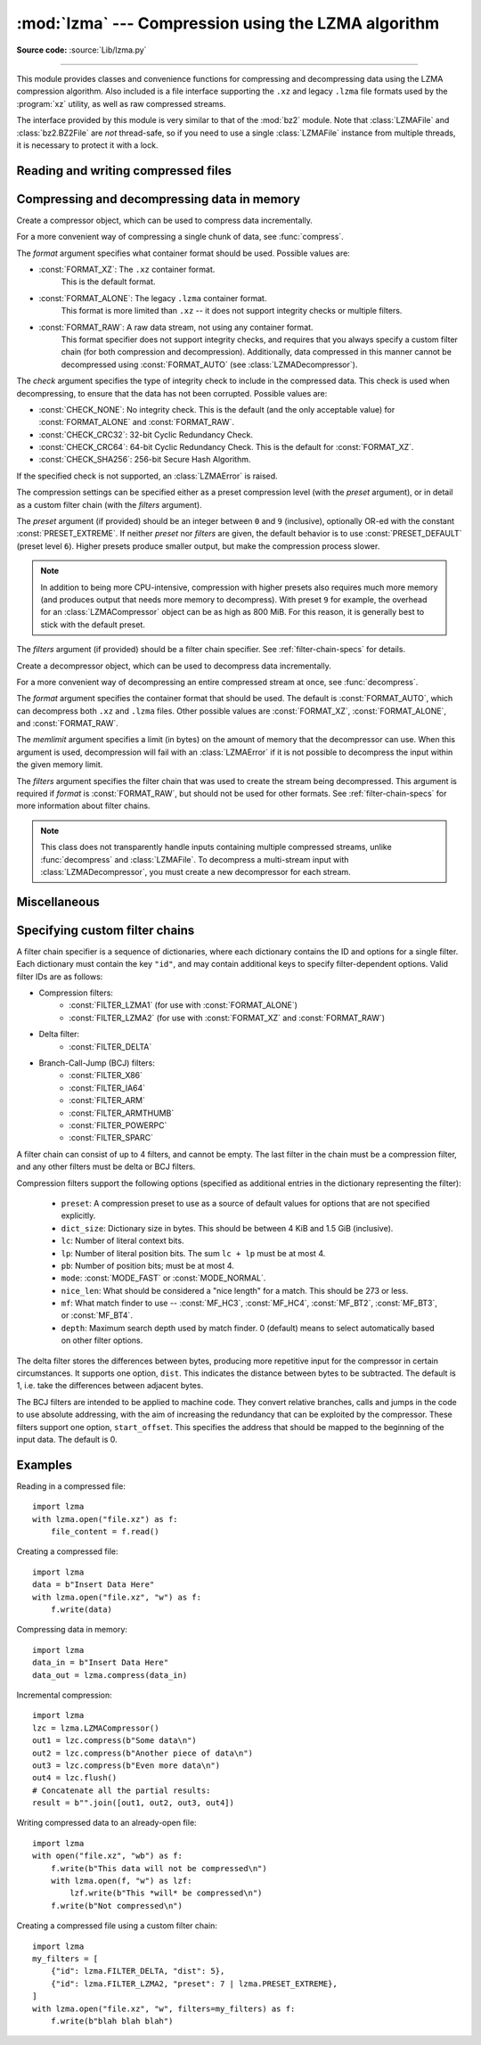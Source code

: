 :mod:`lzma` --- Compression using the LZMA algorithm
====================================================

.. module:: lzma
   :synopsis: A Python wrapper for the liblzma compression library.

.. moduleauthor:: Nadeem Vawda <nadeem.vawda@gmail.com>
.. sectionauthor:: Nadeem Vawda <nadeem.vawda@gmail.com>

.. versionadded:: 3.3

**Source code:** :source:`Lib/lzma.py`

--------------

This module provides classes and convenience functions for compressing and
decompressing data using the LZMA compression algorithm. Also included is a file
interface supporting the ``.xz`` and legacy ``.lzma`` file formats used by the
:program:`xz` utility, as well as raw compressed streams.

The interface provided by this module is very similar to that of the :mod:`bz2`
module. Note that :class:`LZMAFile` and :class:`bz2.BZ2File` are *not*
thread-safe, so if you need to use a single :class:`LZMAFile` instance
from multiple threads, it is necessary to protect it with a lock.


.. exception:: LZMAError

   This exception is raised when an error occurs during compression or
   decompression, or while initializing the compressor/decompressor state.


Reading and writing compressed files
------------------------------------

.. function:: open(filename, mode="rb", *, format=None, check=-1, preset=None, filters=None, encoding=None, errors=None, newline=None)

   Open an LZMA-compressed file in binary or text mode, returning a :term:`file
   object`.

   The *filename* argument can be either an actual file name (given as a
   :class:`str`, :class:`bytes` or :term:`path-like <path-like object>` object), in
   which case the named file is opened, or it can be an existing file object
   to read from or write to.

   The *mode* argument can be any of ``"r"``, ``"rb"``, ``"w"``, ``"wb"``,
   ``"x"``, ``"xb"``, ``"a"`` or ``"ab"`` for binary mode, or ``"rt"``,
   ``"wt"``, ``"xt"``, or ``"at"`` for text mode. The default is ``"rb"``.

   When opening a file for reading, the *format* and *filters* arguments have
   the same meanings as for :class:`LZMADecompressor`. In this case, the *check*
   and *preset* arguments should not be used.

   When opening a file for writing, the *format*, *check*, *preset* and
   *filters* arguments have the same meanings as for :class:`LZMACompressor`.

   For binary mode, this function is equivalent to the :class:`LZMAFile`
   constructor: ``LZMAFile(filename, mode, ...)``. In this case, the *encoding*,
   *errors* and *newline* arguments must not be provided.

   For text mode, a :class:`LZMAFile` object is created, and wrapped in an
   :class:`io.TextIOWrapper` instance with the specified encoding, error
   handling behavior, and line ending(s).

   .. versionchanged:: 3.4
      Added support for the ``"x"``, ``"xb"`` and ``"xt"`` modes.

   .. versionchanged:: 3.6
      Accepts a :term:`path-like object`.


.. class:: LZMAFile(filename=None, mode="r", *, format=None, check=-1, preset=None, filters=None)

   Open an LZMA-compressed file in binary mode.

   An :class:`LZMAFile` can wrap an already-open :term:`file object`, or operate
   directly on a named file. The *filename* argument specifies either the file
   object to wrap, or the name of the file to open (as a :class:`str`,
   :class:`bytes` or :term:`path-like <path-like object>` object). When wrapping an
   existing file object, the wrapped file will not be closed when the
   :class:`LZMAFile` is closed.

   The *mode* argument can be either ``"r"`` for reading (default), ``"w"`` for
   overwriting, ``"x"`` for exclusive creation, or ``"a"`` for appending. These
   can equivalently be given as ``"rb"``, ``"wb"``, ``"xb"`` and ``"ab"``
   respectively.

   If *filename* is a file object (rather than an actual file name), a mode of
   ``"w"`` does not truncate the file, and is instead equivalent to ``"a"``.

   When opening a file for reading, the input file may be the concatenation of
   multiple separate compressed streams. These are transparently decoded as a
   single logical stream.

   When opening a file for reading, the *format* and *filters* arguments have
   the same meanings as for :class:`LZMADecompressor`. In this case, the *check*
   and *preset* arguments should not be used.

   When opening a file for writing, the *format*, *check*, *preset* and
   *filters* arguments have the same meanings as for :class:`LZMACompressor`.

   :class:`LZMAFile` supports all the members specified by
   :class:`io.BufferedIOBase`, except for :meth:`detach` and :meth:`truncate`.
   Iteration and the :keyword:`with` statement are supported.

   The following method is also provided:

   .. method:: peek(size=-1)

      Return buffered data without advancing the file position. At least one
      byte of data will be returned, unless EOF has been reached. The exact
      number of bytes returned is unspecified (the *size* argument is ignored).

      .. note:: While calling :meth:`peek` does not change the file position of
         the :class:`LZMAFile`, it may change the position of the underlying
         file object (e.g. if the :class:`LZMAFile` was constructed by passing a
         file object for *filename*).

   .. versionchanged:: 3.4
      Added support for the ``"x"`` and ``"xb"`` modes.

   .. versionchanged:: 3.5
      The :meth:`~io.BufferedIOBase.read` method now accepts an argument of
      ``None``.

   .. versionchanged:: 3.6
      Accepts a :term:`path-like object`.


Compressing and decompressing data in memory
--------------------------------------------

.. class:: LZMACompressor(format=FORMAT_XZ, check=-1, preset=None, filters=None)

   Create a compressor object, which can be used to compress data incrementally.

   For a more convenient way of compressing a single chunk of data, see
   :func:`compress`.

   The *format* argument specifies what container format should be used.
   Possible values are:

   * :const:`FORMAT_XZ`: The ``.xz`` container format.
      This is the default format.

   * :const:`FORMAT_ALONE`: The legacy ``.lzma`` container format.
      This format is more limited than ``.xz`` -- it does not support integrity
      checks or multiple filters.

   * :const:`FORMAT_RAW`: A raw data stream, not using any container format.
      This format specifier does not support integrity checks, and requires that
      you always specify a custom filter chain (for both compression and
      decompression). Additionally, data compressed in this manner cannot be
      decompressed using :const:`FORMAT_AUTO` (see :class:`LZMADecompressor`).

   The *check* argument specifies the type of integrity check to include in the
   compressed data. This check is used when decompressing, to ensure that the
   data has not been corrupted. Possible values are:

   * :const:`CHECK_NONE`: No integrity check.
     This is the default (and the only acceptable value) for
     :const:`FORMAT_ALONE` and :const:`FORMAT_RAW`.

   * :const:`CHECK_CRC32`: 32-bit Cyclic Redundancy Check.

   * :const:`CHECK_CRC64`: 64-bit Cyclic Redundancy Check.
     This is the default for :const:`FORMAT_XZ`.

   * :const:`CHECK_SHA256`: 256-bit Secure Hash Algorithm.

   If the specified check is not supported, an :class:`LZMAError` is raised.

   The compression settings can be specified either as a preset compression
   level (with the *preset* argument), or in detail as a custom filter chain
   (with the *filters* argument).

   The *preset* argument (if provided) should be an integer between ``0`` and
   ``9`` (inclusive), optionally OR-ed with the constant
   :const:`PRESET_EXTREME`. If neither *preset* nor *filters* are given, the
   default behavior is to use :const:`PRESET_DEFAULT` (preset level ``6``).
   Higher presets produce smaller output, but make the compression process
   slower.

   .. note::

      In addition to being more CPU-intensive, compression with higher presets
      also requires much more memory (and produces output that needs more memory
      to decompress). With preset ``9`` for example, the overhead for an
      :class:`LZMACompressor` object can be as high as 800 MiB. For this reason,
      it is generally best to stick with the default preset.

   The *filters* argument (if provided) should be a filter chain specifier.
   See :ref:`filter-chain-specs` for details.

   .. method:: compress(data)

      Compress *data* (a :class:`bytes` object), returning a :class:`bytes`
      object containing compressed data for at least part of the input. Some of
      *data* may be buffered internally, for use in later calls to
      :meth:`compress` and :meth:`flush`. The returned data should be
      concatenated with the output of any previous calls to :meth:`compress`.

   .. method:: flush()

      Finish the compression process, returning a :class:`bytes` object
      containing any data stored in the compressor's internal buffers.

      The compressor cannot be used after this method has been called.


.. class:: LZMADecompressor(format=FORMAT_AUTO, memlimit=None, filters=None)

   Create a decompressor object, which can be used to decompress data
   incrementally.

   For a more convenient way of decompressing an entire compressed stream at
   once, see :func:`decompress`.

   The *format* argument specifies the container format that should be used. The
   default is :const:`FORMAT_AUTO`, which can decompress both ``.xz`` and
   ``.lzma`` files. Other possible values are :const:`FORMAT_XZ`,
   :const:`FORMAT_ALONE`, and :const:`FORMAT_RAW`.

   The *memlimit* argument specifies a limit (in bytes) on the amount of memory
   that the decompressor can use. When this argument is used, decompression will
   fail with an :class:`LZMAError` if it is not possible to decompress the input
   within the given memory limit.

   The *filters* argument specifies the filter chain that was used to create
   the stream being decompressed. This argument is required if *format* is
   :const:`FORMAT_RAW`, but should not be used for other formats.
   See :ref:`filter-chain-specs` for more information about filter chains.

   .. note::
      This class does not transparently handle inputs containing multiple
      compressed streams, unlike :func:`decompress` and :class:`LZMAFile`. To
      decompress a multi-stream input with :class:`LZMADecompressor`, you must
      create a new decompressor for each stream.

   .. method:: decompress(data, max_length=-1)

      Decompress *data* (a :term:`bytes-like object`), returning
      uncompressed data as bytes. Some of *data* may be buffered
      internally, for use in later calls to :meth:`decompress`. The
      returned data should be concatenated with the output of any
      previous calls to :meth:`decompress`.

      If *max_length* is nonnegative, returns at most *max_length*
      bytes of decompressed data. If this limit is reached and further
      output can be produced, the :attr:`~.needs_input` attribute will
      be set to ``False``. In this case, the next call to
      :meth:`~.decompress` may provide *data* as ``b''`` to obtain
      more of the output.

      If all of the input data was decompressed and returned (either
      because this was less than *max_length* bytes, or because
      *max_length* was negative), the :attr:`~.needs_input` attribute
      will be set to ``True``.

      Attempting to decompress data after the end of stream is reached
      raises an `EOFError`.  Any data found after the end of the
      stream is ignored and saved in the :attr:`~.unused_data` attribute.

      .. versionchanged:: 3.5
         Added the *max_length* parameter.

   .. attribute:: check

      The ID of the integrity check used by the input stream. This may be
      :const:`CHECK_UNKNOWN` until enough of the input has been decoded to
      determine what integrity check it uses.

   .. attribute:: eof

      ``True`` if the end-of-stream marker has been reached.

   .. attribute:: unused_data

      Data found after the end of the compressed stream.

      Before the end of the stream is reached, this will be ``b""``.

   .. attribute:: needs_input

      ``False`` if the :meth:`.decompress` method can provide more
      decompressed data before requiring new uncompressed input.

      .. versionadded:: 3.5

.. function:: compress(data, format=FORMAT_XZ, check=-1, preset=None, filters=None)

   Compress *data* (a :class:`bytes` object), returning the compressed data as a
   :class:`bytes` object.

   See :class:`LZMACompressor` above for a description of the *format*, *check*,
   *preset* and *filters* arguments.


.. function:: decompress(data, format=FORMAT_AUTO, memlimit=None, filters=None)

   Decompress *data* (a :class:`bytes` object), returning the uncompressed data
   as a :class:`bytes` object.

   If *data* is the concatenation of multiple distinct compressed streams,
   decompress all of these streams, and return the concatenation of the results.

   See :class:`LZMADecompressor` above for a description of the *format*,
   *memlimit* and *filters* arguments.


Miscellaneous
-------------

.. function:: is_check_supported(check)

   Return ``True`` if the given integrity check is supported on this system.

   :const:`CHECK_NONE` and :const:`CHECK_CRC32` are always supported.
   :const:`CHECK_CRC64` and :const:`CHECK_SHA256` may be unavailable if you are
   using a version of :program:`liblzma` that was compiled with a limited
   feature set.


.. _filter-chain-specs:

Specifying custom filter chains
-------------------------------

A filter chain specifier is a sequence of dictionaries, where each dictionary
contains the ID and options for a single filter. Each dictionary must contain
the key ``"id"``, and may contain additional keys to specify filter-dependent
options. Valid filter IDs are as follows:

* Compression filters:
   * :const:`FILTER_LZMA1` (for use with :const:`FORMAT_ALONE`)
   * :const:`FILTER_LZMA2` (for use with :const:`FORMAT_XZ` and :const:`FORMAT_RAW`)

* Delta filter:
   * :const:`FILTER_DELTA`

* Branch-Call-Jump (BCJ) filters:
   * :const:`FILTER_X86`
   * :const:`FILTER_IA64`
   * :const:`FILTER_ARM`
   * :const:`FILTER_ARMTHUMB`
   * :const:`FILTER_POWERPC`
   * :const:`FILTER_SPARC`

A filter chain can consist of up to 4 filters, and cannot be empty. The last
filter in the chain must be a compression filter, and any other filters must be
delta or BCJ filters.

Compression filters support the following options (specified as additional
entries in the dictionary representing the filter):

   * ``preset``: A compression preset to use as a source of default values for
     options that are not specified explicitly.
   * ``dict_size``: Dictionary size in bytes. This should be between 4 KiB and
     1.5 GiB (inclusive).
   * ``lc``: Number of literal context bits.
   * ``lp``: Number of literal position bits. The sum ``lc + lp`` must be at
     most 4.
   * ``pb``: Number of position bits; must be at most 4.
   * ``mode``: :const:`MODE_FAST` or :const:`MODE_NORMAL`.
   * ``nice_len``: What should be considered a "nice length" for a match.
     This should be 273 or less.
   * ``mf``: What match finder to use -- :const:`MF_HC3`, :const:`MF_HC4`,
     :const:`MF_BT2`, :const:`MF_BT3`, or :const:`MF_BT4`.
   * ``depth``: Maximum search depth used by match finder. 0 (default) means to
     select automatically based on other filter options.

The delta filter stores the differences between bytes, producing more repetitive
input for the compressor in certain circumstances. It supports one option,
``dist``. This indicates the distance between bytes to be subtracted. The
default is 1, i.e. take the differences between adjacent bytes.

The BCJ filters are intended to be applied to machine code. They convert
relative branches, calls and jumps in the code to use absolute addressing, with
the aim of increasing the redundancy that can be exploited by the compressor.
These filters support one option, ``start_offset``. This specifies the address
that should be mapped to the beginning of the input data. The default is 0.


Examples
--------

Reading in a compressed file::

   import lzma
   with lzma.open("file.xz") as f:
       file_content = f.read()

Creating a compressed file::

   import lzma
   data = b"Insert Data Here"
   with lzma.open("file.xz", "w") as f:
       f.write(data)

Compressing data in memory::

   import lzma
   data_in = b"Insert Data Here"
   data_out = lzma.compress(data_in)

Incremental compression::

   import lzma
   lzc = lzma.LZMACompressor()
   out1 = lzc.compress(b"Some data\n")
   out2 = lzc.compress(b"Another piece of data\n")
   out3 = lzc.compress(b"Even more data\n")
   out4 = lzc.flush()
   # Concatenate all the partial results:
   result = b"".join([out1, out2, out3, out4])

Writing compressed data to an already-open file::

   import lzma
   with open("file.xz", "wb") as f:
       f.write(b"This data will not be compressed\n")
       with lzma.open(f, "w") as lzf:
           lzf.write(b"This *will* be compressed\n")
       f.write(b"Not compressed\n")

Creating a compressed file using a custom filter chain::

   import lzma
   my_filters = [
       {"id": lzma.FILTER_DELTA, "dist": 5},
       {"id": lzma.FILTER_LZMA2, "preset": 7 | lzma.PRESET_EXTREME},
   ]
   with lzma.open("file.xz", "w", filters=my_filters) as f:
       f.write(b"blah blah blah")
